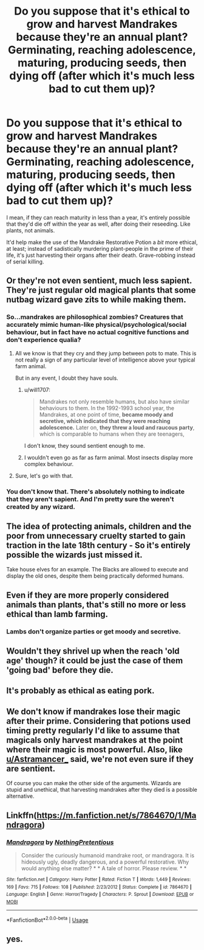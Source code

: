 #+TITLE: Do you suppose that it's ethical to grow and harvest Mandrakes because they're an annual plant? Germinating, reaching adolescence, maturing, producing seeds, then dying off (after which it's much less bad to cut them up)?

* Do you suppose that it's ethical to grow and harvest Mandrakes because they're an annual plant? Germinating, reaching adolescence, maturing, producing seeds, then dying off (after which it's much less bad to cut them up)?
:PROPERTIES:
:Author: Avaday_Daydream
:Score: 18
:DateUnix: 1570419064.0
:DateShort: 2019-Oct-07
:FlairText: Discussion
:END:
I mean, if they can reach maturity in less than a year, it's entirely possible that they'd die off within the year as well, after doing their reseeding. Like plants, not animals.

It'd help make the use of the Mandrake Restorative Potion a /bit/ more ethical, at least; instead of sadistically murdering plant-people in the prime of their life, it's just harvesting their organs after their death. Grave-robbing instead of serial killing.


** Or they're not even sentient, much less sapient. They're just regular old magical plants that some nutbag wizard gave zits to while making them.
:PROPERTIES:
:Author: Astramancer_
:Score: 24
:DateUnix: 1570419470.0
:DateShort: 2019-Oct-07
:END:

*** So...mandrakes are philosophical zombies? Creatures that accurately mimic human-like physical/psychological/social behaviour, but in fact have no actual cognitive functions and don't experience qualia?
:PROPERTIES:
:Author: Avaday_Daydream
:Score: 10
:DateUnix: 1570422301.0
:DateShort: 2019-Oct-07
:END:

**** All we know is that they cry and they jump between pots to mate. This is not really a sign of any particular level of intelligence above your typical farm animal.

But in any event, I doubt they have souls.
:PROPERTIES:
:Author: Taure
:Score: 12
:DateUnix: 1570429892.0
:DateShort: 2019-Oct-07
:END:

***** u/will1707:
#+begin_quote
  Mandrakes not only resemble humans, but also have similar behaviours to them. In the 1992-1993 school year, the Mandrakes, at one point of time, *became moody and secretive, which indicated that they were reaching adolescence.* Later on, *they threw a loud and raucous party*, which is comparable to humans when they are teenagers,
#+end_quote

I don't know, they sound sentient enough to me.
:PROPERTIES:
:Author: will1707
:Score: 6
:DateUnix: 1570466312.0
:DateShort: 2019-Oct-07
:END:


***** I wouldn't even go as far as farm animal. Most insects display more complex behaviour.
:PROPERTIES:
:Author: MrBlack103
:Score: 3
:DateUnix: 1570448270.0
:DateShort: 2019-Oct-07
:END:


**** Sure, let's go with that.
:PROPERTIES:
:Author: blandge
:Score: 0
:DateUnix: 1570423757.0
:DateShort: 2019-Oct-07
:END:


*** You don't know that. There's absolutely nothing to indicate that they aren't sapient. And I'm pretty sure the weren't created by any wizard.
:PROPERTIES:
:Author: i_atent_ded
:Score: 2
:DateUnix: 1570465564.0
:DateShort: 2019-Oct-07
:END:


** The idea of protecting animals, children and the poor from unnecessary cruelty started to gain traction in the late 18th century - So it's entirely possible the wizards just missed it.

Take house elves for an example. The Blacks are allowed to execute and display the old ones, despite them being practically deformed humans.
:PROPERTIES:
:Author: jazzjazzmine
:Score: 9
:DateUnix: 1570430529.0
:DateShort: 2019-Oct-07
:END:


** Even if they are more properly considered animals than plants, that's still no more or less ethical than lamb farming.
:PROPERTIES:
:Author: Taure
:Score: 6
:DateUnix: 1570429806.0
:DateShort: 2019-Oct-07
:END:

*** Lambs don't organize parties or get moody and secretive.
:PROPERTIES:
:Author: IrvingMintumble
:Score: 2
:DateUnix: 1570512577.0
:DateShort: 2019-Oct-08
:END:


** Wouldn't they shrivel up when the reach 'old age' though? it could be just the case of them 'going bad' before they die.
:PROPERTIES:
:Author: DragonReader338
:Score: 3
:DateUnix: 1570420084.0
:DateShort: 2019-Oct-07
:END:


** It's probably as ethical as eating pork.
:PROPERTIES:
:Author: TheBlueSully
:Score: 3
:DateUnix: 1570433835.0
:DateShort: 2019-Oct-07
:END:


** We don't know if mandrakes lose their magic after their prime. Considering that potions used timing pretty regularly I'd like to assume that magicals only harvest mandrakes at the point where their magic is most powerful. Also, like [[/u/Astramancer_][u/Astramancer_]] said, we're not even sure if they are sentient.

Of course you can make the other side of the arguments. Wizards are stupid and unethical, that harvesting mandrakes after they died is a possible alternative.
:PROPERTIES:
:Author: lastyearstudent12345
:Score: 3
:DateUnix: 1570437942.0
:DateShort: 2019-Oct-07
:END:


** Linkffn([[https://m.fanfiction.net/s/7864670/1/Mandragora]])
:PROPERTIES:
:Author: IrvingMintumble
:Score: 2
:DateUnix: 1570512865.0
:DateShort: 2019-Oct-08
:END:

*** [[https://www.fanfiction.net/s/7864670/1/][*/Mandragora/*]] by [[https://www.fanfiction.net/u/2713680/NothingPretentious][/NothingPretentious/]]

#+begin_quote
  Consider the curiously humanoid mandrake root, or mandragora. It is hideously ugly, deadly dangerous, and a powerful restorative. Why would anything else matter? * * A tale of horror. Please review. * *
#+end_quote

^{/Site/:} ^{fanfiction.net} ^{*|*} ^{/Category/:} ^{Harry} ^{Potter} ^{*|*} ^{/Rated/:} ^{Fiction} ^{T} ^{*|*} ^{/Words/:} ^{1,449} ^{*|*} ^{/Reviews/:} ^{169} ^{*|*} ^{/Favs/:} ^{715} ^{*|*} ^{/Follows/:} ^{108} ^{*|*} ^{/Published/:} ^{2/23/2012} ^{*|*} ^{/Status/:} ^{Complete} ^{*|*} ^{/id/:} ^{7864670} ^{*|*} ^{/Language/:} ^{English} ^{*|*} ^{/Genre/:} ^{Horror/Tragedy} ^{*|*} ^{/Characters/:} ^{P.} ^{Sprout} ^{*|*} ^{/Download/:} ^{[[http://www.ff2ebook.com/old/ffn-bot/index.php?id=7864670&source=ff&filetype=epub][EPUB]]} ^{or} ^{[[http://www.ff2ebook.com/old/ffn-bot/index.php?id=7864670&source=ff&filetype=mobi][MOBI]]}

--------------

*FanfictionBot*^{2.0.0-beta} | [[https://github.com/tusing/reddit-ffn-bot/wiki/Usage][Usage]]
:PROPERTIES:
:Author: FanfictionBot
:Score: 1
:DateUnix: 1570512876.0
:DateShort: 2019-Oct-08
:END:


** yes.
:PROPERTIES:
:Author: NakedFury
:Score: 1
:DateUnix: 1570460404.0
:DateShort: 2019-Oct-07
:END:
